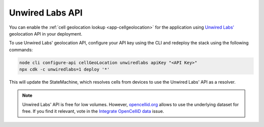 .. _aws-unwired-labs-api:

Unwired Labs API
################

You can enable the :ref:`cell geolocation lookup <app-cellgeolocation>` for the application using `Unwired Labs' <https://unwiredlabs.com/>`_ geolocation API in your deployment.

To use Unwired Labs' geolocation API, configure your API key using the CLI and redeploy the stack using the following commands:

.. code-block:: bash

    node cli configure-api cellGeoLocation unwiredlabs apiKey "<API Key>"
    npx cdk -c unwiredlabs=1 deploy '*'

This will update the StateMachine, which resolves cells from devices to use the Unwired Labs' API as a resolver.

.. note::

   Unwired Labs' API is free for low volumes.
   However, `opencellid.org <https://opencellid.org/>`_ allows to use the underlying dataset for free.
   If you find it relevant, vote in the `Integrate OpenCelliD data <https://github.com/NordicSemiconductor/asset-tracker-cloud-docs/discussions/5>`_ issue.
